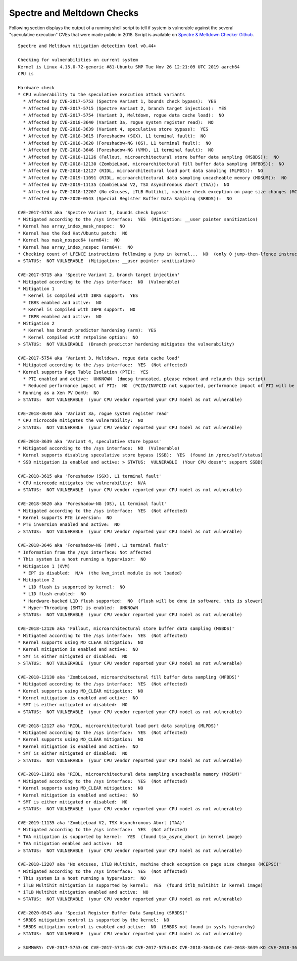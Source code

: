 Spectre and Meltdown Checks
^^^^^^^^^^^^^^^^^^^^^^^^^^^

Following section displays the output of a running shell script to tell if
system is vulnerable against the several "speculative execution" CVEs that were
made public in 2018. Script is available on `Spectre & Meltdown Checker Github
<https://github.com/speed47/spectre-meltdown-checker>`_.

::

  Spectre and Meltdown mitigation detection tool v0.44+

  Checking for vulnerabilities on current system
  Kernel is Linux 4.15.0-72-generic #81-Ubuntu SMP Tue Nov 26 12:21:09 UTC 2019 aarch64
  CPU is

  Hardware check
  * CPU vulnerability to the speculative execution attack variants
    * Affected by CVE-2017-5753 (Spectre Variant 1, bounds check bypass):  YES
    * Affected by CVE-2017-5715 (Spectre Variant 2, branch target injection):  YES
    * Affected by CVE-2017-5754 (Variant 3, Meltdown, rogue data cache load):  NO
    * Affected by CVE-2018-3640 (Variant 3a, rogue system register read):  NO
    * Affected by CVE-2018-3639 (Variant 4, speculative store bypass):  YES
    * Affected by CVE-2018-3615 (Foreshadow (SGX), L1 terminal fault):  NO
    * Affected by CVE-2018-3620 (Foreshadow-NG (OS), L1 terminal fault):  NO
    * Affected by CVE-2018-3646 (Foreshadow-NG (VMM), L1 terminal fault):  NO
    * Affected by CVE-2018-12126 (Fallout, microarchitectural store buffer data sampling (MSBDS)):  NO
    * Affected by CVE-2018-12130 (ZombieLoad, microarchitectural fill buffer data sampling (MFBDS)):  NO
    * Affected by CVE-2018-12127 (RIDL, microarchitectural load port data sampling (MLPDS)):  NO
    * Affected by CVE-2019-11091 (RIDL, microarchitectural data sampling uncacheable memory (MDSUM)):  NO
    * Affected by CVE-2019-11135 (ZombieLoad V2, TSX Asynchronous Abort (TAA)):  NO
    * Affected by CVE-2018-12207 (No eXcuses, iTLB Multihit, machine check exception on page size changes (MCEPSC)):  NO
    * Affected by CVE-2020-0543 (Special Register Buffer Data Sampling (SRBDS)):  NO

  CVE-2017-5753 aka 'Spectre Variant 1, bounds check bypass'
  * Mitigated according to the /sys interface:  YES  (Mitigation: __user pointer sanitization)
  * Kernel has array_index_mask_nospec:  NO
  * Kernel has the Red Hat/Ubuntu patch:  NO
  * Kernel has mask_nospec64 (arm64):  NO
  * Kernel has array_index_nospec (arm64):  NO
  * Checking count of LFENCE instructions following a jump in kernel...  NO  (only 0 jump-then-lfence instructions found, should be >= 30 (heuristic))
  > STATUS:  NOT VULNERABLE  (Mitigation: __user pointer sanitization)

  CVE-2017-5715 aka 'Spectre Variant 2, branch target injection'
  * Mitigated according to the /sys interface:  NO  (Vulnerable)
  * Mitigation 1
    * Kernel is compiled with IBRS support:  YES
    * IBRS enabled and active:  NO
    * Kernel is compiled with IBPB support:  NO
    * IBPB enabled and active:  NO
  * Mitigation 2
    * Kernel has branch predictor hardening (arm):  YES
    * Kernel compiled with retpoline option:  NO
  > STATUS:  NOT VULNERABLE  (Branch predictor hardening mitigates the vulnerability)

  CVE-2017-5754 aka 'Variant 3, Meltdown, rogue data cache load'
  * Mitigated according to the /sys interface:  YES  (Not affected)
  * Kernel supports Page Table Isolation (PTI):  YES
    * PTI enabled and active:  UNKNOWN  (dmesg truncated, please reboot and relaunch this script)
    * Reduced performance impact of PTI:  NO  (PCID/INVPCID not supported, performance impact of PTI will be significant)
  * Running as a Xen PV DomU:  NO
  > STATUS:  NOT VULNERABLE  (your CPU vendor reported your CPU model as not vulnerable)

  CVE-2018-3640 aka 'Variant 3a, rogue system register read'
  * CPU microcode mitigates the vulnerability:  NO
  > STATUS:  NOT VULNERABLE  (your CPU vendor reported your CPU model as not vulnerable)

  CVE-2018-3639 aka 'Variant 4, speculative store bypass'
  * Mitigated according to the /sys interface:  NO  (Vulnerable)
  * Kernel supports disabling speculative store bypass (SSB):  YES  (found in /proc/self/status)
  * SSB mitigation is enabled and active: > STATUS:  VULNERABLE  (Your CPU doesn't support SSBD)

  CVE-2018-3615 aka 'Foreshadow (SGX), L1 terminal fault'
  * CPU microcode mitigates the vulnerability:  N/A
  > STATUS:  NOT VULNERABLE  (your CPU vendor reported your CPU model as not vulnerable)

  CVE-2018-3620 aka 'Foreshadow-NG (OS), L1 terminal fault'
  * Mitigated according to the /sys interface:  YES  (Not affected)
  * Kernel supports PTE inversion:  NO
  * PTE inversion enabled and active:  NO
  > STATUS:  NOT VULNERABLE  (your CPU vendor reported your CPU model as not vulnerable)

  CVE-2018-3646 aka 'Foreshadow-NG (VMM), L1 terminal fault'
  * Information from the /sys interface: Not affected
  * This system is a host running a hypervisor:  NO
  * Mitigation 1 (KVM)
    * EPT is disabled:  N/A  (the kvm_intel module is not loaded)
  * Mitigation 2
    * L1D flush is supported by kernel:  NO
    * L1D flush enabled:  NO
    * Hardware-backed L1D flush supported:  NO  (flush will be done in software, this is slower)
    * Hyper-Threading (SMT) is enabled:  UNKNOWN
  > STATUS:  NOT VULNERABLE  (your CPU vendor reported your CPU model as not vulnerable)

  CVE-2018-12126 aka 'Fallout, microarchitectural store buffer data sampling (MSBDS)'
  * Mitigated according to the /sys interface:  YES  (Not affected)
  * Kernel supports using MD_CLEAR mitigation:  NO
  * Kernel mitigation is enabled and active:  NO
  * SMT is either mitigated or disabled:  NO
  > STATUS:  NOT VULNERABLE  (your CPU vendor reported your CPU model as not vulnerable)

  CVE-2018-12130 aka 'ZombieLoad, microarchitectural fill buffer data sampling (MFBDS)'
  * Mitigated according to the /sys interface:  YES  (Not affected)
  * Kernel supports using MD_CLEAR mitigation:  NO
  * Kernel mitigation is enabled and active:  NO
  * SMT is either mitigated or disabled:  NO
  > STATUS:  NOT VULNERABLE  (your CPU vendor reported your CPU model as not vulnerable)

  CVE-2018-12127 aka 'RIDL, microarchitectural load port data sampling (MLPDS)'
  * Mitigated according to the /sys interface:  YES  (Not affected)
  * Kernel supports using MD_CLEAR mitigation:  NO
  * Kernel mitigation is enabled and active:  NO
  * SMT is either mitigated or disabled:  NO
  > STATUS:  NOT VULNERABLE  (your CPU vendor reported your CPU model as not vulnerable)

  CVE-2019-11091 aka 'RIDL, microarchitectural data sampling uncacheable memory (MDSUM)'
  * Mitigated according to the /sys interface:  YES  (Not affected)
  * Kernel supports using MD_CLEAR mitigation:  NO
  * Kernel mitigation is enabled and active:  NO
  * SMT is either mitigated or disabled:  NO
  > STATUS:  NOT VULNERABLE  (your CPU vendor reported your CPU model as not vulnerable)

  CVE-2019-11135 aka 'ZombieLoad V2, TSX Asynchronous Abort (TAA)'
  * Mitigated according to the /sys interface:  YES  (Not affected)
  * TAA mitigation is supported by kernel:  YES  (found tsx_async_abort in kernel image)
  * TAA mitigation enabled and active:  NO
  > STATUS:  NOT VULNERABLE  (your CPU vendor reported your CPU model as not vulnerable)

  CVE-2018-12207 aka 'No eXcuses, iTLB Multihit, machine check exception on page size changes (MCEPSC)'
  * Mitigated according to the /sys interface:  YES  (Not affected)
  * This system is a host running a hypervisor:  NO
  * iTLB Multihit mitigation is supported by kernel:  YES  (found itlb_multihit in kernel image)
  * iTLB Multihit mitigation enabled and active:  NO
  > STATUS:  NOT VULNERABLE  (your CPU vendor reported your CPU model as not vulnerable)

  CVE-2020-0543 aka 'Special Register Buffer Data Sampling (SRBDS)'
  * SRBDS mitigation control is supported by the kernel:  NO
  * SRBDS mitigation control is enabled and active:  NO  (SRBDS not found in sysfs hierarchy)
  > STATUS:  NOT VULNERABLE  (your CPU vendor reported your CPU model as not vulnerable)

  > SUMMARY: CVE-2017-5753:OK CVE-2017-5715:OK CVE-2017-5754:OK CVE-2018-3640:OK CVE-2018-3639:KO CVE-2018-3615:OK CVE-2018-3620:OK CVE-2018-3646:OK CVE-2018-12126:OK CVE-2018-12130:OK CVE-2018-12127:OK CVE-2019-11091:OK CVE-2019-11135:OK CVE-2018-12207:OK CVE-2020-0543:OK